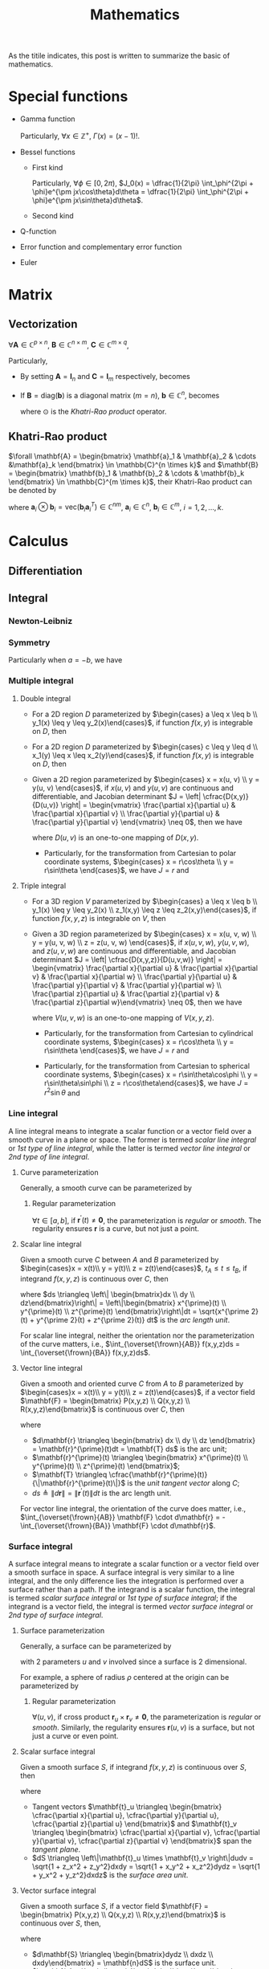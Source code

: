 #+title: Mathematics

As the titile indicates, this post is written to summarize the basic of mathematics.

* Special functions
- Gamma function
  \begin{align*}
    \Gamma(x) \triangleq \int_0^{+\infty} e^{-t} t^{x - 1} dt
  \end{align*}
  Particularly, $\forall x \in \mathbb{Z}^+$, $\Gamma(x) = (x-1)!$.
- Bessel functions
  + First kind
    \begin{align*}
      J_n(x) \triangleq \frac{1}{2\pi}\int_{-\pi}^{\pi} e^{j(x\sin\theta-n\theta)}d\theta
    \end{align*}
    Particularly, $\forall \phi \in [0, 2\pi)$, $J_0(x) = \dfrac{1}{2\pi} \int_\phi^{2\pi + \phi}e^{\pm jx\cos\theta}d\theta = \dfrac{1}{2\pi} \int_\phi^{2\pi + \phi}e^{\pm jx\sin\theta}d\theta$.
  + Second kind
- Q-function
  \begin{align*}
    Q(x) &\triangleq \frac{1}{\sqrt{2\pi}}\int_x^{+\infty}e^{-\frac{t^2}{2}} dt \\
    &= 1 - Q(-x)
  \end{align*}
- Error function and complementary error function
  \begin{align*}
    erf(x) &= \frac{2}{\sqrt{\pi}}\int_0^x e^{-t^2} dt \\
    &= 2Q(\sqrt{2}x) \\
    erfc(x)&= \frac{2}{\sqrt{\pi}}\int_x^{+\infty} e^{-t^2} dt \\
    &= 1 - erf(x) \\
    &= 1 - 2Q(\sqrt{2}x)
  \end{align*}
- Euler
  \begin{align*}
    e^{j\theta} &= \cos\theta + j\sin\theta \\
    \cos\theta &= \frac{e^{j\theta} + e^{-j\theta}}{2} \\
    \sin\theta &= \frac{e^{j\theta} - e^{-j\theta}}{2j}
  \end{align*}
* Matrix
** Vectorization
$\forall \mathbf{A} \in \mathbb{C}^{p \times n}$, $\mathbf{B} \in \mathbb{C}^{n \times m}$, $\mathbf{C} \in \mathbb{C}^{m \times q}$,
\begin{align}
  \text{vec}(\mathbf{ABC}) = (\mathbf{C}^T \otimes \mathbf{A}) \text{vec}(\mathbf{B}). \label{eq:vect}
\end{align}
Particularly,
- By setting $\mathbf{A} = \mathbf{I}_n$ and $\mathbf{C} = \mathbf{I}_m$ respectively, \eqref{eq:vect} becomes
\begin{align*}
  \text{vec}(\mathbf{BC}) &= (\mathbf{C}^T \otimes \mathbf{I}_n) \text{vec}(\mathbf{B}), \\
  \text{vec}(\mathbf{AB}) &= (\mathbf{I}_m \otimes \mathbf{A}) \text{vec}(\mathbf{B}).
\end{align*}
- If $\mathbf{B} = \text{diag}(\mathbf{b})$ is a diagonal matrix ($m = n$), $\mathbf{b} \in \mathbb{C}^n$, \eqref{eq:vect} becomes
  \begin{align*}
    \text{vec}(\mathbf{ABC}) = (\mathbf{C}^T \odot \mathbf{A})\mathbf{b},
  \end{align*}
  where $\odot$ is the [[*Khatri-Rao product][Khatri-Rao product]] operator.
** Khatri-Rao product
$\forall \mathbf{A} = \begin{bmatrix} \mathbf{a}_1 & \mathbf{a}_2 & \cdots &\mathbf{a}_k \end{bmatrix} \in \mathbb{C}^{n \times k}$ and $\mathbf{B} = \begin{bmatrix} \mathbf{b}_1 & \mathbf{b}_2 & \cdots & \mathbf{b}_k \end{bmatrix} \in \mathbb{C}^{m \times k}$, their Khatri-Rao product can be denoted by
\begin{align*}
  \mathbf{A} \odot \mathbf{B} = \begin{bmatrix}
      \mathbf{a}_1 \otimes \mathbf{b}_1 & \mathbf{a}_2 \otimes \mathbf{b}_2 & \cdots & \mathbf{a}_k \otimes \mathbf{b}_k
\end{bmatrix} \in \mathbb{C}^{mn \times k},
\end{align*}
where $\mathbf{a}_i \otimes \mathbf{b}_i = \text{vec}\left(\mathbf{b}_i \mathbf{a}_i^T\right) \in \mathbb{C}^{nm}$, $\mathbf{a}_i \in \mathbb{C}^n$, $\mathbf{b}_i \in \mathbb{C}^m$, $i = 1, 2, \ldots, k$.
* Calculus
** Differentiation
** Integral
*** Newton-Leibniz
\begin{align*}
\int_a^b f(x) dx = F \mid_a^b = F(b) - F(a)
\end{align*}
*** Symmetry
\begin{align*}
\int_a^b f(x) dx &= \int_a^{\cfrac{a+b}{2}} \left[f(a+b-x) + f(x)\right] dx \\
&= \int_{\cfrac{a+b}{2}}^b \left[f(a+b-x) + f(x)\right] dx
\end{align*}
Particularly when $a = -b$, we have
\begin{align*}
\int_{-b}^b f(x) dx &= \int_0^b \left[ f(x) + f(-x) \right] dx \\
                     &= \begin{cases}
                       0, & f(x) = -f(-x); \\
                       2\int_0^b f(x) dx, & f(x) = f(-x).
                     \end{cases}
\end{align*}
*** Multiple integral
**** Double integral
- For a 2D region $D$ parameterized by $\begin{cases} a \leq x \leq b \\ y_1(x) \leq y \leq y_2(x)\end{cases}$, if function $f(x, y)$ is integrable on $D$, then
  \begin{align*}
  \iint_D f(x, y)dxdy = \int_a^b dx \int_{y_1(x)}^{y_2(x)} f(x, y) dy.
  \end{align*}
- For a 2D region $D$ parameterized by $\begin{cases} c \leq y \leq d \\ x_1(y) \leq x \leq x_2(y)\end{cases}$, if function $f(x, y)$ is integrable on $D$, then
  \begin{align*}
  \iint_D f(x, y)dxdy = \int_c^d dy \int_{x_1(y)}^{x_2(y)} f(x, y) dx.
  \end{align*}
- Given a 2D region parameterized by $\begin{cases} x = x(u, v) \\ y = y(u, v) \end{cases}$, if $x(u,v)$ and $y(u,v)$ are continuous and differentiable, and Jacobian determinant $J = \left| \cfrac{D(x,y)}{D(u,v)} \right| = \begin{vmatrix} \frac{\partial x}{\partial u} & \frac{\partial x}{\partial v} \\ \frac{\partial y}{\partial u} & \frac{\partial y}{\partial v} \end{vmatrix} \neq 0$, then we have
  \begin{align*}
  \iint_{D(x, y)} f(x,y)dxdy = \iint_{D(u, v)} f \left(x(u, v), y(u, v)\right) |J| dudv,
  \end{align*}
  where $D(u, v)$ is an one-to-one mapping of $D(x, y)$.
  + Particularly, for the transformation from Cartesian to polar coordinate systems, $\begin{cases} x = r\cos\theta \\ y = r\sin\theta \end{cases}$, we have $J = r$ and
    \begin{align*}
    \iint_{D(x, y)} f(x,y)dxdy = \iint_{D(r, \theta)} f(r\cos\theta, r\sin\theta) rdrd\theta.
    \end{align*}
**** Triple integral
- For a 3D region $V$ parameterized by $\begin{cases} a \leq x \leq b \\ y_1(x) \leq y \leq y_2(x) \\ z_1(x,y) \leq z \leq z_2(x,y)\end{cases}$, if function $f(x, y, z)$ is integrable on $V$, then
  \begin{align*}
  \iiint_V f(x,y,z)dxdydz = \int_a^b dx \int_{y_1(x)}^{y_2(x)} dy \int_{z_1(x,y)}^{z_2(x,y)} f(x, y, z)dz.
  \end{align*}
- Given a 3D region parameterized by $\begin{cases} x = x(u, v, w) \\ y = y(u, v, w) \\ z = z(u, v, w) \end{cases}$, if $x(u,v,w)$, $y(u,v,w)$, and $z(u,v,w)$ are continuous and differentiable, and Jacobian determinant $J = \left| \cfrac{D(x,y,z)}{D(u,v,w)} \right| = \begin{vmatrix} \frac{\partial x}{\partial u} & \frac{\partial x}{\partial v} & \frac{\partial x}{\partial w} \\ \frac{\partial y}{\partial u} & \frac{\partial y}{\partial v} & \frac{\partial y}{\partial w} \\ \frac{\partial z}{\partial u} & \frac{\partial z}{\partial v} & \frac{\partial z}{\partial w}\end{vmatrix} \neq 0$, then we have
  \begin{align*}
  \iiint_{V(x, y, z)} f(x,y,z)dxdydz = \iiint_{V(u,v,w)} f \left( x(u,v,w), y(u,v,w), z(u,v,w) \right) |J| dudvdw,
  \end{align*}
  where $V(u,v,w)$ is an one-to-one mapping of $V(x,y,z)$.
  + Particularly, for the transformation from Cartesian to cylindrical coordinate systems, $\begin{cases} x = r\cos\theta \\ y = r\sin\theta \end{cases}$, we have $J = r$ and
    \begin{align*}
    \iiint_{V(x, y, z)} f(x,y,z)dxdydz = \iiint_{V(r, \theta, z)} f(r\cos\theta, r\sin\theta, z) rdrd\theta dz.
    \end{align*}
  + Particularly, for the transformation from Cartesian to spherical coordinate systems, $\begin{cases} x = r\sin\theta\cos\phi \\ y = r\sin\theta\sin\phi \\ z = r\cos\theta\end{cases}$, we have $J = r^2 \sin\theta$ and
    \begin{align*}
    \iiint_{V(x, y, z)} f(x,y,z)dxdydz = \iiint_{V(r, \theta, \phi)} f(r\sin\theta\cos\phi, r\sin\theta\sin\phi, r\cos\theta) r^2\sin\theta drd\theta d\phi.
    \end{align*}
*** Line integral
A line integral means to integrate a scalar function or a vector field over a smooth curve in a plane or space. The former is termed /scalar line integral/ or /1st type of line integral/, while the latter is termed /vector line integral/ or /2nd type of line integral/.
**** Curve parameterization
Generally, a smooth curve can be parameterized by
\begin{align*}
  \mathbf{r}(t) = \begin{bmatrix} x(t) \\ y(t) \\ z(t) \end{bmatrix}, \quad a \le t \le b.
\end{align*}
***** Regular parameterization
$\forall t\in [a, b]$, if $\mathbf{r}^\prime(t) \neq \mathbf{0}$, the parameterization is /regular/ or /smooth/. The regularity ensures $\mathbf{r}$ is a curve, but not just a point.
**** Scalar line integral
Given a smooth curve $C$ between $A$ and $B$ parameterized by $\begin{cases}x = x(t)\\ y = y(t)\\ z = z(t)\end{cases}$, $t_A \leq t \leq t_B$, if integrand $f(x, y, z)$ is continuous over $C$, then
\begin{align*}
\int_Cf(x,y,z)ds = \int_{t_A}^{t_B} f(x(t), y(t), z(t)) \sqrt{x^{\prime 2}(t) + y^{\prime 2}(t) + z^{\prime 2}(t)} dt,
\end{align*}
where $ds \triangleq \left\| \begin{bmatrix}dx \\ dy \\ dz\end{bmatrix}\right\| = \left\|\begin{bmatrix} x^{\prime}(t) \\ y^{\prime}(t) \\ z^{\prime}(t) \end{bmatrix}\right\|dt = \sqrt{x^{\prime 2}(t) + y^{\prime 2}(t) + z^{\prime 2}(t)} dt$ is the /arc length unit/.

For scalar line integral, neither the orientation nor the parameterization of the curve matters, i.e., $\int_{\overset{\frown}{AB}} f(x,y,z)ds = \int_{\overset{\frown}{BA}} f(x,y,z)ds$.
**** Vector line integral
Given a smooth and oriented curve $C$ from $A$ to $B$ parameterized by $\begin{cases}x = x(t)\\ y = y(t)\\ z = z(t)\end{cases}$, if a vector field $\mathbf{F} = \begin{bmatrix} P(x,y,z) \\ Q(x,y,z) \\ R(x,y,z)\end{bmatrix}$ is continuous over $C$, then
\begin{align*}
\int_C \mathbf{F} \cdot d\mathbf{r} &= \int_C Pdx + Qdy + Rdz = \int_{t_A}^{t_B} Px^{\prime}(t) + Qy^{\prime}(t) + Rz^{\prime}(t) dt \\
&= \int_C \mathbf{F} \cdot \mathbf{T} ds,
\end{align*}
where
- $d\mathbf{r} \triangleq \begin{bmatrix} dx \\ dy \\ dz \end{bmatrix} = \mathbf{r}^{\prime}(t)dt = \mathbf{T} ds$ is the arc unit;
- $\mathbf{r}^{\prime}(t) \triangleq \begin{bmatrix} x^{\prime}(t) \\ y^{\prime}(t) \\ z^{\prime}(t) \end{bmatrix}$;
- $\mathbf{T} \triangleq \cfrac{\mathbf{r}^{\prime}(t)}{\|\mathbf{r}^{\prime}(t)\|}$ is the /unit tangent vector/ along $C$;
- $ds \triangleq \|d\mathbf{r}\| = \|\mathbf{r}^{\prime}(t)\| dt$ is the arc length unit.

For vector line integral, the orientation of the curve does matter, i.e., $\int_{\overset{\frown}{AB}} \mathbf{F} \cdot d\mathbf{r} = -\int_{\overset{\frown}{BA}} \mathbf{F} \cdot d\mathbf{r}$.
*** Surface integral
A surface integral means to integrate a scalar function or a vector field over a smooth surface in space. A surface integral is very similar to a line integral, and the only difference lies the integration is performed over a surface rather than a path. If the integrand is a scalar function, the integral is termed /scalar surface integral/ or /1st type of surface integral/; if the integrand is a vector field, the integral is termed /vector surface integral/ or /2nd type of surface integral/.
**** Surface parameterization
Generally, a surface can be parameterized by
\begin{align*}
  \mathbf{r}(u,v) = \begin{bmatrix} x(u,v) \\ y(u,v) \\ z(u,v) \end{bmatrix},
\end{align*}
with 2 parameters $u$ and $v$ involved since a surface is 2 dimensional.

For example, a sphere of radius $\rho$ centered at the origin can be parameterized by
\begin{align*}
  \mathbf{r}(\theta, \phi) = \begin{bmatrix} \rho\sin\theta\cos\phi \\ \rho\sin\theta\sin\phi \\ \rho\cos\theta\end{bmatrix}; \quad 0 \le \theta \le \pi, 0 \le \phi \le 2\pi.
\end{align*}
***** Regular parameterization
$\forall(u, v)$, if cross product $\mathbf{r}_u \times \mathbf{r}_v \neq \mathbf{0}$, the parameterization is /regular/ or /smooth/. Similarly, the regularity ensures $\mathbf{r}(u,v)$ is a surface, but not just a curve or even point.
**** Scalar surface integral
Given a smooth surface $S$, if integrand $f(x, y, z)$ is continuous over $S$, then
\begin{align*}
  \iint_Sf(x, y, z)dS &= \iint_{D(u,v)}f(x(u,v),y(u,v),z(u,v))\|\mathbf{t}_u \times \mathbf{t}_v\|dudv \\
  &= \iint_{D(x,y)}f(x, y, z)\sqrt{1 + z_x^2 + z_y^2}dxdy \\
  &= \iint_{D(y,z)}f(x, y, z)\sqrt{1 + x_y^2 + x_z^2}dydz \\
  &= \iint_{D(x,z)}f(x, y, z)\sqrt{1 + y_x^2 + y_z^2}dxdz,
\end{align*}
where
- Tangent vectors $\mathbf{t}_u \triangleq \begin{bmatrix} \cfrac{\partial x}{\partial u}, \cfrac{\partial y}{\partial u}, \cfrac{\partial z}{\partial u} \end{bmatrix}$ and $\mathbf{t}_v \triangleq \begin{bmatrix} \cfrac{\partial x}{\partial v}, \cfrac{\partial y}{\partial v}, \cfrac{\partial z}{\partial v} \end{bmatrix}$ span the /tangent plane/.
- $dS \triangleq \left\|\mathbf{t}_u \times \mathbf{t}_v \right\|dudv = \sqrt{1 + z_x^2 + z_y^2}dxdy = \sqrt{1 + x_y^2 + x_z^2}dydz = \sqrt{1 + y_x^2 + y_z^2}dxdz$ is the /surface area unit/.
**** Vector surface integral
Given a smooth surface $S$, if a vector field $\mathbf{F} = \begin{bmatrix} P(x,y,z) \\ Q(x,y,z) \\ R(x,y,z)\end{bmatrix}$ is continuous over $S$, then,
\begin{align*}
\iint_S \mathbf{F} \cdot d\mathbf{S} &= \iint_S Pdydz + Qdxdz + Rdxdy = \iint_S P\cos\alpha + Q\cos\beta + R\cos\gamma dS \\
&= \iint_S \mathbf{F} \cdot \mathbf{n} dS,
\end{align*}
where
- $d\mathbf{S} \triangleq \begin{bmatrix}dydz \\ dxdz \\ dxdy\end{bmatrix} = \mathbf{n}dS$ is the surface unit.
- $\mathbf{n} = \begin{bmatrix}\cos\alpha \\ \cos\beta \\ \cos\gamma \end{bmatrix}$ is the /unit normal vector/; $\cos\alpha$, $\cos\beta$, $\cos\gamma$ are direction cosines; $\alpha$, $\beta$, $\gamma$ are the angles relative to $x$, $y$, $z$ axes respectively.
- $dS \triangleq \|d\mathbf{S}\| = \left\| \begin{bmatrix}dydz \\ dxdz \\ dxdy\end{bmatrix}\right\|$ is the surface area unit.
** Maximum and minimum values
For a differentiable function $f: \mathbb{R}^{n} \to \mathbb{R}$, zero gradient is the necessary condition of an extreme point.
- If Hessian matrix at an extreme point $\mathbf{x}_0$ is positive definite, i.e., $\nabla f(\mathbf{x}_0) = \mathbf{0}$, $\mathbf{H}(\mathbf{x}_0) \succ 0$, the extreme point corresponds with a local minimum.
- If Hessian matrix at an extreme point $\mathbf{x}_0$ is negative definite, i.e., $\nabla f(\mathbf{x}_0) = \mathbf{0}$, $\mathbf{H}(\mathbf{x}_0) \prec 0$, the extreme point corresponds with a local maximum.
* Transform
** Fourier
** Laplace
* Series
** Taylor
- For function $f(x)$, if $f^{(n)}(x_0)$ exists, its Taylor expansion can be written as
  \begin{align*}
    f(x) = f(x_0) + f^{\prime}(x_0)(x - x_0) + \cdots + \frac{f^{(n)}(x_0)}{n!}(x - x_0)^n + o\left( (x - x_0)^n\right).
  \end{align*}
- When $n \to \infty$, Taylor expansion above becomes power series.
  \begin{align*}
    f(x) = f(x_0) + f^{\prime}(x_0)(x - x_0) + \cdots + \frac{f^{(n)}(x_0)}{n!}(x - x_0)^n + \cdots.
  \end{align*}
  The power series in the right side is termed Taylor series. Particularly, if $x_0 = 0$, the series is termed Maclaurin series, i.e.,
  \begin{align*}
    f(x) = f(0) + f^{\prime}(0)x + \cdots + \frac{f^{(n)}(0)}{n!}x^n + \cdots.
  \end{align*}
- Examples
  \begin{align*}
    e^x &= \sum_{n=0}^{\infty} \frac{x^n}{n!} = 1 + x + \frac{x^2}{2} + \cdots; \quad \mathrm{ROC}: (-\infty, +\infty) \\
    \sin x &= \sum_{n=0}^{\infty} \frac{(-1)^n x^{2n+1}}{(2n+1)!} = x - \frac{x^3}{3!} + \frac{x^5}{5!} - \cdots; \quad \mathrm{ROC}: (-\infty, +\infty) \\
    \cos x &= \sum_{n=0}^{\infty} \frac{(-1)^n x^{2n}}{(2n)!} = 1 - \frac{x^2}{2!} + \frac{x^4}{4!} - \cdots; \quad \mathrm{ROC}: (-\infty, +\infty) \\
    (1+x)^a &= \sum_{n=0}^{\infty} C_a^nx^n = 1 + ax + \frac{a(a-1)}{2}x^2 + \cdots; \quad \mathrm{ROC}: (-1, 1) \\
    \ln(1+x) &= \sum_{n=0}^{\infty} \frac{(-1)^n x^{n+1}}{n+1} = x - \frac{x^2}{2} + \frac{x^3}{3} - \cdots; \quad \mathrm{ROC}: (-1, 1] \\
    \arctan x &= \sum_{n=0}^{\infty} \frac{(-1)^n x^{2n+1}}{2n+1} = x - \frac{x^3}{3} + \frac{x^5}{5} - \cdots; \quad \mathrm{ROC}: [-1, 1]
  \end{align*}
